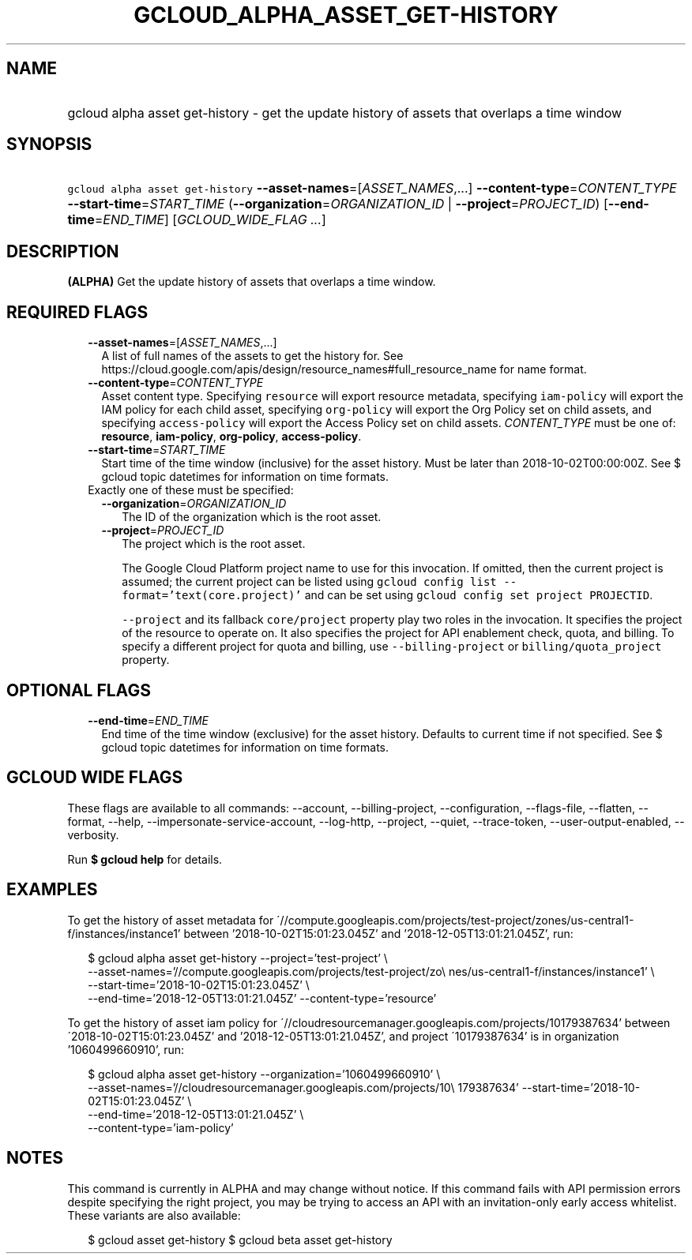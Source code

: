 
.TH "GCLOUD_ALPHA_ASSET_GET\-HISTORY" 1



.SH "NAME"
.HP
gcloud alpha asset get\-history \- get the update history of assets that overlaps a time window



.SH "SYNOPSIS"
.HP
\f5gcloud alpha asset get\-history\fR \fB\-\-asset\-names\fR=[\fIASSET_NAMES\fR,...] \fB\-\-content\-type\fR=\fICONTENT_TYPE\fR \fB\-\-start\-time\fR=\fISTART_TIME\fR (\fB\-\-organization\fR=\fIORGANIZATION_ID\fR\ |\ \fB\-\-project\fR=\fIPROJECT_ID\fR) [\fB\-\-end\-time\fR=\fIEND_TIME\fR] [\fIGCLOUD_WIDE_FLAG\ ...\fR]



.SH "DESCRIPTION"

\fB(ALPHA)\fR Get the update history of assets that overlaps a time window.



.SH "REQUIRED FLAGS"

.RS 2m
.TP 2m
\fB\-\-asset\-names\fR=[\fIASSET_NAMES\fR,...]
A list of full names of the assets to get the history for. See
https://cloud.google.com/apis/design/resource_names#full_resource_name for name
format.

.TP 2m
\fB\-\-content\-type\fR=\fICONTENT_TYPE\fR
Asset content type. Specifying \f5resource\fR will export resource metadata,
specifying \f5iam\-policy\fR will export the IAM policy for each child asset,
specifying \f5org\-policy\fR will export the Org Policy set on child assets, and
specifying \f5access\-policy\fR will export the Access Policy set on child
assets. \fICONTENT_TYPE\fR must be one of: \fBresource\fR, \fBiam\-policy\fR,
\fBorg\-policy\fR, \fBaccess\-policy\fR.

.TP 2m
\fB\-\-start\-time\fR=\fISTART_TIME\fR
Start time of the time window (inclusive) for the asset history. Must be later
than 2018\-10\-02T00:00:00Z. See $ gcloud topic datetimes for information on
time formats.

.TP 2m

Exactly one of these must be specified:

.RS 2m
.TP 2m
\fB\-\-organization\fR=\fIORGANIZATION_ID\fR
The ID of the organization which is the root asset.

.TP 2m
\fB\-\-project\fR=\fIPROJECT_ID\fR
The project which is the root asset.

The Google Cloud Platform project name to use for this invocation. If omitted,
then the current project is assumed; the current project can be listed using
\f5gcloud config list \-\-format='text(core.project)'\fR and can be set using
\f5gcloud config set project PROJECTID\fR.

\f5\-\-project\fR and its fallback \f5core/project\fR property play two roles in
the invocation. It specifies the project of the resource to operate on. It also
specifies the project for API enablement check, quota, and billing. To specify a
different project for quota and billing, use \f5\-\-billing\-project\fR or
\f5billing/quota_project\fR property.


.RE
.RE
.sp

.SH "OPTIONAL FLAGS"

.RS 2m
.TP 2m
\fB\-\-end\-time\fR=\fIEND_TIME\fR
End time of the time window (exclusive) for the asset history. Defaults to
current time if not specified. See $ gcloud topic datetimes for information on
time formats.


.RE
.sp

.SH "GCLOUD WIDE FLAGS"

These flags are available to all commands: \-\-account, \-\-billing\-project,
\-\-configuration, \-\-flags\-file, \-\-flatten, \-\-format, \-\-help,
\-\-impersonate\-service\-account, \-\-log\-http, \-\-project, \-\-quiet,
\-\-trace\-token, \-\-user\-output\-enabled, \-\-verbosity.

Run \fB$ gcloud help\fR for details.



.SH "EXAMPLES"

To get the history of asset metadata for
\'//compute.googleapis.com/projects/test\-project/zones/us\-central1\-f/instances/instance1'
between '2018\-10\-02T15:01:23.045Z' and '2018\-12\-05T13:01:21.045Z', run:

.RS 2m
$ gcloud alpha asset get\-history \-\-project='test\-project' \e
    \-\-asset\-names='//compute.googleapis.com/projects/test\-project/zo\e
nes/us\-central1\-f/instances/instance1' \e
    \-\-start\-time='2018\-10\-02T15:01:23.045Z' \e
    \-\-end\-time='2018\-12\-05T13:01:21.045Z' \-\-content\-type='resource'
.RE

To get the history of asset iam policy for
\'//cloudresourcemanager.googleapis.com/projects/10179387634' between
\'2018\-10\-02T15:01:23.045Z' and '2018\-12\-05T13:01:21.045Z', and project
\'10179387634' is in organization '1060499660910', run:

.RS 2m
$ gcloud alpha asset get\-history \-\-organization='1060499660910' \e
    \-\-asset\-names='//cloudresourcemanager.googleapis.com/projects/10\e
179387634' \-\-start\-time='2018\-10\-02T15:01:23.045Z' \e
    \-\-end\-time='2018\-12\-05T13:01:21.045Z' \e
    \-\-content\-type='iam\-policy'
.RE



.SH "NOTES"

This command is currently in ALPHA and may change without notice. If this
command fails with API permission errors despite specifying the right project,
you may be trying to access an API with an invitation\-only early access
whitelist. These variants are also available:

.RS 2m
$ gcloud asset get\-history
$ gcloud beta asset get\-history
.RE

